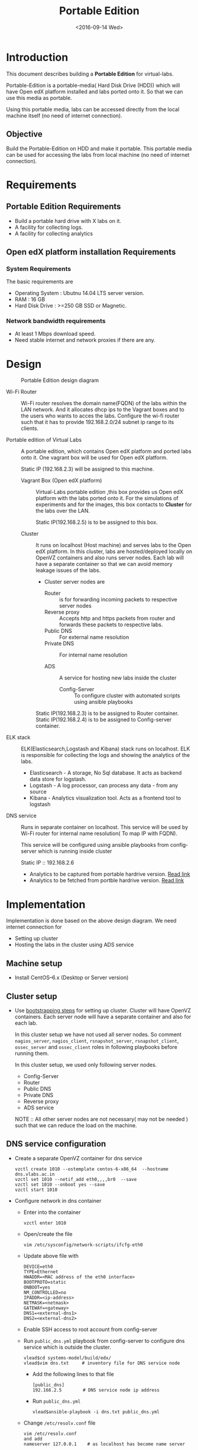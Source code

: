 #+TITLE: Portable Edition
#+DATE: <2016-09-14 Wed>

* Introduction
  This document describes building a *Portable Edition* for
  virtual-labs.

  Portable-Edition is a portable-media( Hard Disk Drive (HDD)) which
  will have Open edX platform installed and labs ported onto it. So
  that we can use this media as portable. 

  Using this portable media, labs can be accessed directly from the
  local machine itself (no need of internet connection).

** Objective 
   Build the Portable-Edition on HDD and make it portable. This
   portable media can be used for accessing the labs from local
   machine (no need of internet connection).
 
* Requirements 
** Portable Edition Requirements
   - Build a portable hard drive with X labs on it.
   - A facility for collecting logs.
   - A facility for collecting analytics 
   
** Open edX platform installation Requirements
*** System Requirements
    The basic requirements are 
    - Operating System : Ubutnu 14.04 LTS server version. 
    - RAM : 16 GB
    - Hard Disk Drive : >=250 GB  SSD or Magnetic.

*** Network bandwidth requirements
    - At least 1 Mbps download speed. 
    - Need stable internet and network proxies if there are any.
* Design 
  #+CAPTION:  Portable Edition design diagram
  #+LABEL:  Portable-media-diagram
  [[./images/Design-of-Portable-Edition-2016-09-26.jpg]]
   
  - Wi-Fi Router :: Wi-Fi router resolves the domain name(FQDN) of the
              labs within the LAN network. And it allocates dhcp ips
              to the Vagrant boxes and to the users who wants to acces
              the labs. Configure the wi-fi router such that it has to
              provide 192.168.2.0/24 subnet ip range to its clients.

  - Portable edition of Virtual Labs :: 
       A portable edition, which contains Open edX platform and ported
       labs onto it. One vagrant box will be used for Open edX
       platform.

       
       Static IP (192.168.2.3) will be assigned to this machine.

    + Vagrant Box (Open edX platform) ::
	 Virtual-Labs portable edition ,this box provides us Open edX
         platform with the labs ported onto it. For the simulations of
         experiments and for the images, this box contacts to
         *Cluster* for the labs over the LAN.

	 Static IP(192.168.2.5) is to be assigned to this box.
  
    + Cluster :: 
		 It runs on localhost (Host machine) and serves labs
                 to the Open edX platform. In this cluster, labs are
                 hosted/deployed locally on OpenVZ containers and also
                 runs server nodes. Each lab will have a separate
                 container so that we can avoid memory leakage issues
                 of the labs.
		 - Cluster server nodes are 
		   + Router :: is for forwarding incoming packets to
                               respective server nodes
		   + Reverse proxy :: Accepts http and https packets
                                      from router and forwards these
                                      packets to respective labs.
		   + Public DNS :: For external name resolution 
		   + Private DNS :: For internal name resolution

		   + ADS :: A service for hosting new labs inside the
                            cluster
	          
                   + Config-Server :: To configure cluster with
                                      automated scripts using ansible
                                      playbooks

	 Static IP(192.168.2.3) is to be assigned to Router container.
	 Static IP(192.168.2.4) is to be assigned to Config-server container.

  - ELK stack :: ELK(Elasticsearch,Logstash and Kibana) stack runs on
                 localhost. ELK is responsible for collecting the logs
                 and showing the analytics of the labs.

    + Elasticsearch - A storage, No Sql database. It acts as backend
      data store for logstash.
    + Logstash - A log processor, can process any data - from any source
    + Kibana - Analytics visualization tool. Acts as a frontend tool
      to logstash
  - DNS service :: Runs in separate container on localhost. This
                   service will be used by Wi-Fi router for internal
                   name resolution( To map IP with FQDN).
		   
		   This service will be configured using ansible
                   playbooks from config-server which is running
                   inside cluster
		   
		   Static IP :: 192.168.2.6


   - Analytics to be captured from portable hardrive version. [[https://github.com/openedx-vlead/portable-media/issues/2][Read link]]
   - Analytics to be fetched from portble hardrive version.  [[https://github.com/openedx-vlead/portable-media/issues/2][Read link]]


* Implementation 
  Implementation is done based on the above design diagram.
  We need internet connection for
  - Setting up cluster
  - Hosting the labs in the cluster using ADS service
** Machine setup
   - Install CentOS--6.x (Desktop or Server  version)

** Cluster setup
   - Use [[https://bitbucket.org/vlead/systems-model/src/97cc25543f8032cb84c1372c4c9ca170945f79a6/src/bootstrapping.org?at%3Ddevelop&fileviewer%3Dfile-view-default][bootstrapping steps]] for setting up cluster.
     Cluster will have OpenVZ containers. Each server node will have
     a separate container and also for each lab.

     In this cluster setup we have not used all server nodes. So
     comment =nagios_server=, =nagios_client=, =rsnapshot_server=,
     =rsnapshot_client=, =ossec_server= and =ossec_client= roles in
     following playbooks before running them.

     In this cluster setup, we used only following server nodes.
     + Config-Server
     + Router
     + Public DNS
     + Private DNS 
     + Reverse proxy
     + ADS service

    
       NOTE :: All other server nodes are not necessary( may not be
       needed ) such that we can reduce the load on the machine.

** DNS service configuration
   - Create a separate OpenVZ container for dns service 
     #+BEGIN_EXAMPLE
     vzctl create 1010 --ostemplate centos-6-x86_64  --hostname dns.vlabs.ac.in
     vzctl set 1010 --netif_add eth0,,,,br0  --save 
     vzctl set 1010 --onboot yes --save
     vzctl start 1010
     #+END_EXAMPLE
   - Configure network in dns container
     + Enter into the container
       #+BEGIN_EXAMPLE
       vzctl enter 1010
       #+END_EXAMPLE
     + Open/create the file 
       #+BEGIN_EXAMPLE
       vim /etc/sysconfig/network-scripts/ifcfg-eth0
       #+END_EXAMPLE
     + Update above file with 
       #+BEGIN_EXAMPLE
       DEVICE=eth0
       TYPE=Ethernet
       HWADDR=<MAC address of the eth0 interface>
       BOOTPROTO=static
       ONBOOT=yes
       NM_CONTROLLED=no
       IPADDR=<ip-address>
       NETMASK=<netmask>
       GATEWAY=<gateway>
       DNS1=<external-dns1>
       DNS2=<external-dns2>
       #+END_EXAMPLE

    + Enable SSH access to root account from config-server
    + Run =public_dns.yml= playbook from config-server to configure
      dns service which is outside the cluster.
      #+BEGIN_EXAMPLE
      vlead$cd systems-model/build/edx/
      vlead$vim dns.txt     # inventory file for DNS service node
      #+END_EXAMPLE
      - Add the following lines to that file
	#+BEGIN_EXAMPLE
	[public_dns]
	192.168.2.5        # DNS service node ip address
	#+END_EXAMPLE
      - Run =public_dns.yml=
	#+BEGIN_EXAMPLE
	vlead$ansible-playbook -i dns.txt public_dns.yml
	#+END_EXAMPLE
    + Change =/etc/resolv.conf= file 
      #+BEGIN_EXAMPLE
      vim /etc/resolv.conf
      and add
      nameserver 127.0.0.1    # as localhost has become name server 
      #+END_EXAMPLE
    + You are done configuring DNS service

** Open edX platform in a Vagrant Box 
  - Install [[http://www.vagrantup.com/downloads.html][Vagrant]] 1.6.5 or later 
    #+BEGIN_EXAMPLE
    wget https://releases.hashicorp.com/vagrant/1.8.6/vagrant_1.8.6_x86_64.rpm
    sudo rpm -i vagrant_1.8.6_x86_64.rpm
    #+END_EXAMPLE
  - Install [[https://www.virtualbox.org/wiki/Downloads][VirtualBox]] 4.3.12 (i386) or later
    #+BEGIN_EXAMPLE
    wget http://download.virtualbox.org/virtualbox/5.1.6/VirtualBox-5.1-5.1.6_110634_el6-1.x86_64.rpm
    sudo rpm -i VirtualBox-5.1-5.1.6_110634_el6-1.x86_64.rpm
    #+END_EXAMPLE
  - install other requirements 
    #+BEGIN_EXAMPLE
    sudo apt-get install virtualbox-dkms virtualbox-guest-dkms
    #+END_EXAMPLE
  - Install other dependencies if there are any
    #+BEGIN_EXAMPLE
    sudo apt-get install -f 
    #+END_EXAMPLE
  - Add/Get a ubuntu 14.04 LTS box to vagrant box list
    #+BEGIN_EXAMPLE
    vagrant box add ubuntu/trusyt64
    #+END_EXAMPLE
  - Create a Vagrant box with the Ubutnu-14.04 LTS
    #+BEGIN_EXAMPLE
    vagrant init
    #+END_EXAMPLE
  - The above command generates basic Vagrantfile and modify the file
    with the following info
    #+BEGIN_EXAMPLE
    base = "ubuntu/trusty64"
    #+END_EXAMPLE
    And also you can change the other required parameters in
    Vagrantfile ( as per your requirement) 
  - Install Open edX platform
    1. SSH to Vagrant box that was created just now
       #+BEGIN_EXAMPLE
       vagrant ssh
       #+END_EXAMPLE
    2. Install Packages
       #+BEGIN_EXAMPLE 
       sudo apt-get install -y build-essential software-properties-common python-software-properties curl git-core libxml2-dev libxslt1-dev libfreetype6-dev python-pip python-apt python-dev libxmlsec1-dev swig libmysqlclient-dev
       sudo pip install --upgrade pip
       sudo pip install paramiko==1.10
       #+END_EXAMPLE

    3. Clone configuration repository
       #+BEGIN_EXAMPLE 
       cd /var/tmp
       git clone https://github.com/edx/configuration
       #+END_EXAMPLE

    4. Choose the release
       #+BEGIN_EXAMPLE
       export OPENEDX_RELEASE=named-release/dogwood.3 
       #+END_EXAMPLE

       OR
       + Checkout to the release verion of configuration repository
         #+BEGIN_EXAMPLE
         cd /var/tmp/configuration
         git checkout <version>
         git checkout  named-release/dogwood.3 #example
         #+END_EXAMPLE

    5. Configure password based SSH authentication
       Edit the =main.yaml= to and set =COMMON_SSH_PASSWORD_AUTH= to =yes= 
       #+BEGIN_EXAMPLE
       sudo vim =configuration/playbooks/roles/common_vars/defaults/main.yml
       COMMON_SSH_PASSWORD_AUTH = yes
       #+END_EXAMPLE

    6. Install the ansible requirements 
       
       #+BEGIN_EXAMPLE 
       cd /var/tmp/configuration
       sudo pip install -r requirements.txt
       sudo pip install setuptools --upgrade
       #+END_EXAMPLE

    7. Run the playbook
       #+BEGIN_EXAMPLE 
       cd /var/tmp/configuration/playbooks && sudo ansible-playbook -c local ./edx_sandbox.yml -i "localhost,"
       #+END_EXAMPLE

    8. The above command will copy the platform files and runs various ansible
       playbooks to setup the platform.  When there are zero failures displayed
       in the status, the installation is successful.
  
    9. Platform is ready, 
       + LMS is accessible on port 80
         #+BEGIN_EXAMPLE
         http://<public-ip> # courses dashboard
         #+END_EXAMPLE

       + CMS is accessible on port 18010
         #+BEGIN_EXAMPLE
         http://<public_ip>:18010    # Studio
         #+END_EXAMPLE

    10. Login
	A default user =staff@example.com= comes with the installation.  This
	login is used to quickly test the instalaltion.  The password is =edx=
 
    11. Reference
	+ [[https://github.com/openedx-vlead/port-labs-to-openedx/tree/develop/src/platform-install-configure][Open edX platform  installation using Manual steps provided
          by VLEAD]]  
        + [[https://openedx.atlassian.net/wiki/display/OpenOPS/Native+Open+edX+Ubuntu+12.04+64+bit+Installation][Native Open edX installation on Ubuntu 12.04 64-bit]]
	

** One stop solution for setting up Open edX platform using vagrantbox
  - Get the Vagrantfile from http://files.vlabs.ac.in
    #+BEGIN_EXAMPLE
    wget http://files.virtual-labs.ac.in/downloads/open-edx-vagrant-boxes/Vagrantfile
    #+END_EXAMPLE
  - Get the vagrant box 
    #+BEGIN_EXAMPLE
    wget http://files.virtual-labs.ac.in/downloads/open-edx-vagrant-boxes/open-edx-platform-installed-2016-09-19.box
    #+END_EXAMPLE
  - Add downloaded box to vagrant box list 
    #+BEGIN_EXAMPLE
    vagrant box add edx-platform-installed-2016-09-19 open-edx-platform-installed-2016-09-19.box
    #+END_EXAMPLE
  - Run Open edX platform 
    #+BEGIN_EXAMPLE
    vagrant up
    #+END_EXAMPLE
  - That's all, you are ready to use Open edX platform.
* Test Cases
** 
* Deployment 
Due to the size of Labs (and containers) and edX (Vagrant  Box), creating a portable media will be as follows:
1) Institute orders a Portable Media (to VLEAD Platform team)
2) VLEAD creates Potable Media by following the above said procedure.
3) Test the Portable Media
4) Ship the Portable Media to the requesting institute.

* Proposed and changed designed plans
** Design Plan on 2016-09-23
  #+CAPTION: Portable Edition design diagram
  #+LABEL:  Portable-media-diagram
  [[./images/Design-of-Portable-Edition-2016-09-22.jpg]]
   
  - Router :: Wi-Fi router is resolves the domain name(FQDN) of the
              labs within the LAN network. And it allocates dhcp ips
              to the Vagrant boxes and to the users who wants to acces
              the labs. Configure the wi-fi router such that it has to
              provide 192.168.1.0/24 subnet ip range to its clients.

  - Portable edition of Virtual Labs :: 
       A portable edition, which contains Open edX platform and ported
       labs onto it. One vagrant box will be used for Open edX
       platform.

       
       Static IP (192.168.1.3) will be assigned to this machine.

    + Vagrant Box (Open edX platform) ::
	 Virtual-Labs portable edition ,this box provides us Open edX
         platform with the labs ported onto it. For the simulations of
         experiments and for the images, this box contacts to *Cluster
         Vagrant box* for the labs over the LAN.

	 Static IP(192.168.1.4) is to be assigned to this box.
  
    + Cluster :: 
		 It runs on localhost (Host machine) and serves labs
                 to the Open edX platform. In this cluster, labs are
                 hosted/deployed locally on OpenVZ containers and also
                 runs server nodes. Each lab will have a separate
                 container so that we can avoid memory leakage issues
                 of the labs.
		 - Cluster server nodes are 
		   + Router :: is for forwarding incoming packets to
                               respective server nodes
		   + Reverse proxy :: Accepts http and https packets
                                      from router and forwards these
                                      packets to respective labs.
		   + Public DNS :: For external name resolution 
		   + Private DNS :: For internal name resolution

		   + ADS :: A service for hosting new labs inside the
                            cluster

	 Static IP(192.168.1.4) is to be assigned to this box.

  - Porting Labs :: If there is any requirement for porting or
                    creating a new course on Open edX platform, we
                    have to follow the below steps
		    
		    - Get the lab/course sources from [[https://github.com/openedx-vlead][GitHub]] and
                      create tar ball.
		    - Import the lab into Vagrant Box (Open edX
                      platform studio)
*** Design plan has changed 
    Based on the design discussions.
      In VLEAD cluster setup we used VLEAD's private DNS for
      internal name resolution.
      
     After the implementation of this plan, we understood that we need
     one more external dns service running in container outside the
     cluster, so that we can use it's ip in Wi-Fi router to resolve
     fully qualified domain name(FQDN).
     
     
    - Decision
    - DNS service has to be configured for internal name resolution.

    Please see the changed design plan of [[Design%20Plan%20on%202016-09-26][Design Plan on 2016-09-26]]
** Design Plan on 2016-09-19
  #+CAPTION:  Portable Edition Design Diagram
  #+LABEL:  Portable-media-diagram
  [[./images/Portable-Edition-Design.jpg]]
   
  - Router :: Wi-Fi router is resolves the domain name(FQDN) of the
              labs within the LAN network. And it allocates dhcp ips
              to the Vagrant boxes and to the users who wants to acces
              the labs. Configure the wi-fi router such that it has to
              provide 192.168.1.0/24 subnet ip range to its clients.

  - Virtual-Labs portable edition :: 
       A portable edition, which contains Open edX platform and ported
       labs onto it. Two vagrant boxes will be used for creating the
       portable edition. Two vagrant boxes are as follows.
       
       Static IP (192.168.1.3) is to be assigned to this machine. 

    + Vagrant Box (Open edX platform) ::
	 Virtual-Labs portable edition ,this box provides us Open edX
         platform with the labs ported onto it. For the simulations of
         experiments and for the images, this box contacts to *Cluster
         Vagrant box* for the labs over the LAN.

	 Static IP(192.168.1.4) is to be assigned to this box.
  
    + Vagrant Box (Cluster) :: 
         The box with cluster setup.  In this box, labs are
         hosted/deployed locally on OpenVZ containers. Each lab will
         have a separate container so that we can avoid memory leakage
         issues of the labs.

	 Static IP(192.168.1.4) is to be assigned to this box.

  - ELK stack :: ELK(Elasticsearch,Logstash and Kibana) stack. ELK is
                 for showing the analytics of the labs.

    + Elasticsearch - A storage, No Sql database. It acts as backend
      data store for logstash.
    + Logstash - A log processor, can process any data - from any source
    + Kibana - Analytics visualization tool. Acts as a frontend tool
      to logstash
*** Discontinued this plan
    Reasons why discontinued 
   - Setting up cluster in a vagrant box is difficult.
     Why ?::
     + VLEAD cluster setup is done based on bare metal machine not on
       Vagrant box. we do not have bootstrapping steps for this kind
       of setup.
     + Need more time to understand the network design of Vagrant Box
     + NAT rules (firewall rules) issues after creating vagrant
       box. 
   - Okay with the setting up Open edX platform in a vagrant box     


* COMMENT Memory Leakage labs
  - What could be the solution for hosting memory leakage labs on
    personal edition? 
    
    Solution could be:
    for Vagrant box *Vagrant box down* and *vagrant box up* and 
    for Personal edition, *shutdown and restart the machine*

  - How to find out the labs that are causing the memory leakage? 
  - Can we create OpenVZ/Docker containers for the memory leakage
    labs? is it a good idea?


